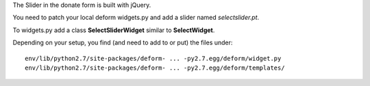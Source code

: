 The Slider in the donate form is built with jQuery.

You need to patch your local deform widgets.py
and add a slider named `selectslider.pt`.

To widgets.py add a class **SelectSliderWidget** similar to
**SelectWidget**.

Depending on your setup, you find (and need to add to or put) the files under::

   env/lib/python2.7/site-packages/deform- ... -py2.7.egg/deform/widget.py
   env/lib/python2.7/site-packages/deform- ... -py2.7.egg/deform/templates/
